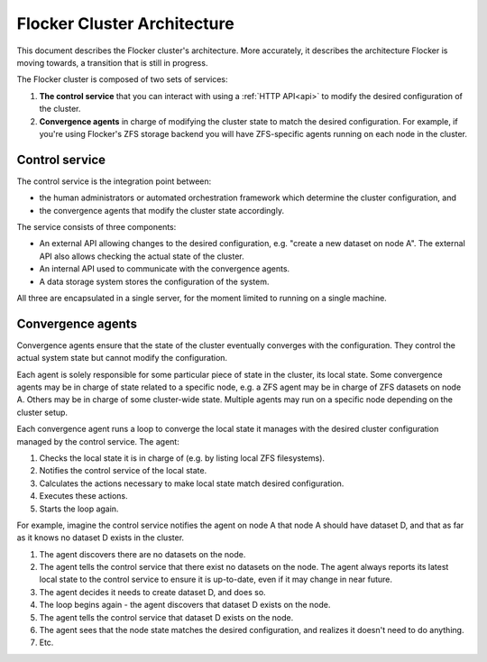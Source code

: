 .. _architecture:

============================
Flocker Cluster Architecture
============================

This document describes the Flocker cluster's architecture.
More accurately, it describes the architecture Flocker is moving towards, a transition that is still in progress.

The Flocker cluster is composed of two sets of services:

1. **The control service** that you can interact with using a :ref:`HTTP API<api>` to modify the desired configuration of the cluster.
2. **Convergence agents** in charge of modifying the cluster state to match the desired configuration.
   For example, if you're using Flocker's ZFS storage backend you will have ZFS-specific agents running on each node in the cluster.


Control service
===============

The control service is the integration point between:

* the human administrators or automated orchestration framework which determine the cluster configuration, and
* the convergence agents that modify the cluster state accordingly.

The service consists of three components:

* An external API allowing changes to the desired configuration, e.g. "create a new dataset on node A".
  The external API also allows checking the actual state of the cluster.
* An internal API used to communicate with the convergence agents.
* A data storage system stores the configuration of the system.

All three are encapsulated in a single server, for the moment limited to running on a single machine.


Convergence agents
==================

Convergence agents ensure that the state of the cluster eventually converges with the configuration.
They control the actual system state but cannot modify the configuration.

Each agent is solely responsible for some particular piece of state in the cluster, its local state.
Some convergence agents may be in charge of state related to a specific node, e.g. a ZFS agent may be in charge of ZFS datasets on node A.
Others may be in charge of some cluster-wide state.
Multiple agents may run on a specific node depending on the cluster setup.

Each convergence agent runs a loop to converge the local state it manages with the desired cluster configuration managed by the control service.
The agent:

#. Checks the local state it is in charge of (e.g. by listing local ZFS filesystems).
#. Notifies the control service of the local state.
#. Calculates the actions necessary to make local state match desired configuration.
#. Executes these actions.
#. Starts the loop again.

For example, imagine the control service notifies the agent on node A that node A should have dataset D, and that as far as it knows no dataset D exists in the cluster.

#. The agent discovers there are no datasets on the node.
#. The agent tells the control service that there exist no datasets on the node.
   The agent always reports its latest local state to the control service to ensure it is up-to-date, even if it may change in near future.
#. The agent decides it needs to create dataset D, and does so.
#. The loop begins again - the agent discovers that dataset D exists on the node.
#. The agent tells the control service that dataset D exists on the node.
#. The agent sees that the node state matches the desired configuration, and realizes it doesn't need to do anything.
#. Etc.
